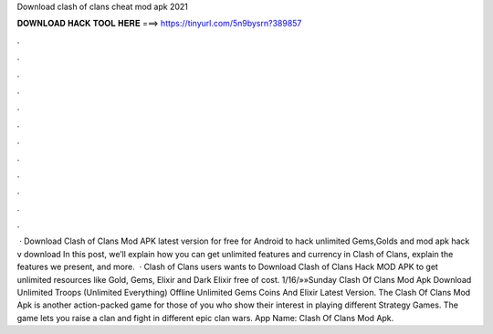 Download clash of clans cheat mod apk 2021

𝐃𝐎𝐖𝐍𝐋𝐎𝐀𝐃 𝐇𝐀𝐂𝐊 𝐓𝐎𝐎𝐋 𝐇𝐄𝐑𝐄 ===> https://tinyurl.com/5n9bysrn?389857

.

.

.

.

.

.

.

.

.

.

.

.

 · Download Clash of Clans Mod APK latest version for free for Android to hack unlimited Gems,Golds and  mod apk hack v download In this post, we’ll explain how you can get unlimited features and currency in Clash of Clans, explain the features we present, and more.  · Clash of Clans users wants to Download Clash of Clans Hack MOD APK to get unlimited resources like Gold, Gems, Elixir and Dark Elixir free of cost. 1/16/»»Sunday  Clash Of Clans Mod Apk Download Unlimited Troops (Unlimited Everything) Offline Unlimited Gems Coins And Elixir Latest Version. The Clash Of Clans Mod Apk is another action-packed game for those of you who show their interest in playing different Strategy Games. The game lets you raise a clan and fight in different epic clan wars. App  Name: Clash Of Clans Mod Apk.